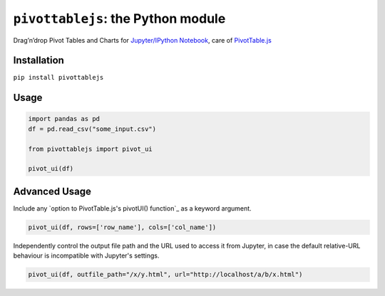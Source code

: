 ``pivottablejs``: the Python module
===================================

Drag’n’drop Pivot Tables and Charts for `Jupyter/IPython Notebook`_,
care of `PivotTable.js`_

Installation
------------

``pip install pivottablejs``

Usage
-----

.. code:: python

    import pandas as pd
    df = pd.read_csv("some_input.csv")

    from pivottablejs import pivot_ui

    pivot_ui(df)

Advanced Usage
--------------

Include any `option to PivotTable.js's pivotUI() function`_ as a keyword argument.

.. code:: python

    pivot_ui(df, rows=['row_name'], cols=['col_name'])

Independently control the output file path and the URL used to access it from Jupyter, in case the default relative-URL behaviour is incompatible with Jupyter's settings.

.. code:: python

    pivot_ui(df, outfile_path="/x/y.html", url="http://localhost/a/b/x.html")

.. _Jupyter/IPython Notebook: http://jupyter.org/
.. _PivotTable.js: https://github.com/nicolaskruchten/pivottable
.. _valid option to PivotTable.js's pivotUI() function: https://github.com/nicolaskruchten/pivottable/wiki/Parameters#options-object-for-pivotui
